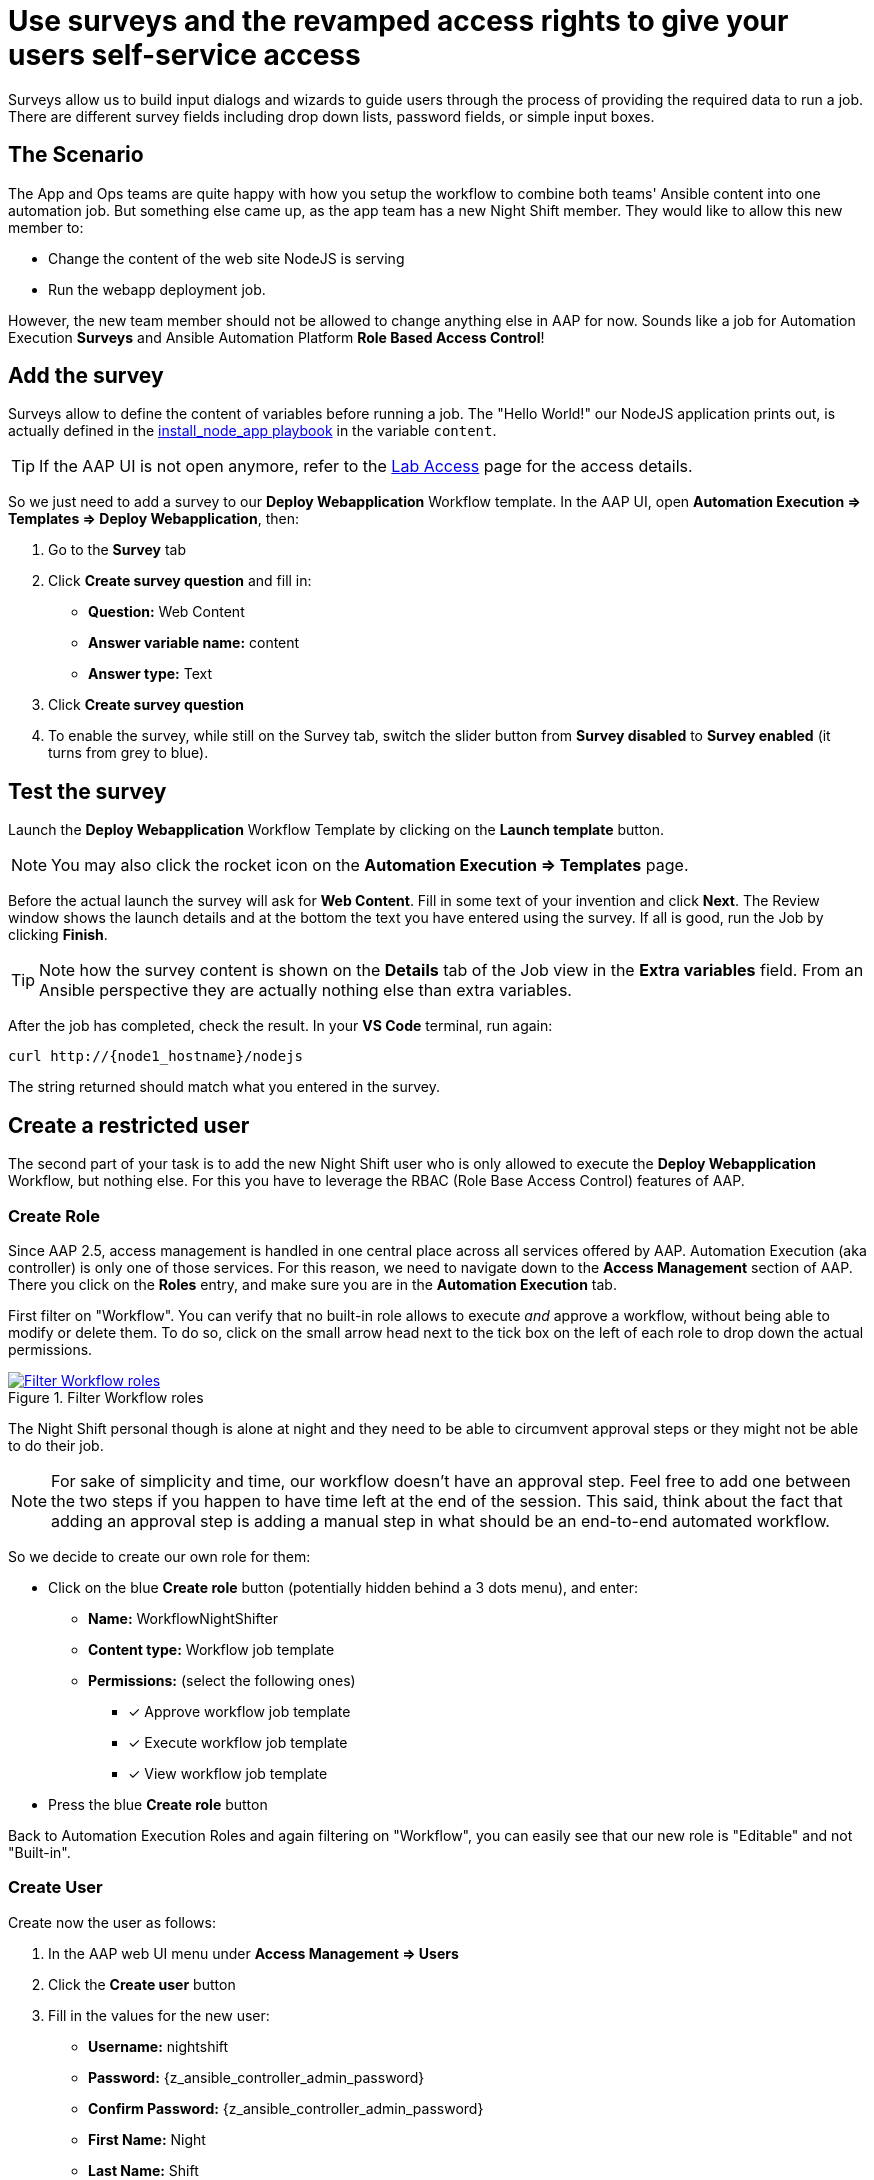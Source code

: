 = Use surveys and the revamped access rights to give your users self-service access

Surveys allow us to build input dialogs and wizards to guide users through the process of providing the required data to run a job.
There are different survey fields including drop down lists, password fields, or simple input boxes.

== The Scenario

The App and Ops teams are quite happy with how you setup the workflow to combine both teams' Ansible content into one automation job.
But something else came up, as the app team has a new Night Shift member.
They would like to allow this new member to:

- Change the content of the web site NodeJS is serving
- Run the webapp deployment job.

However, the new team member should not be allowed to change anything else in AAP for now.
Sounds like a job for Automation Execution **Surveys** and Ansible Automation Platform **Role Based Access Control**!

== Add the survey

Surveys allow to define the content of variables before running a job.
The "Hello World!" our NodeJS application prints out, is actually defined in the https://gitlab.com/ansible-labs-crew/playbooks-dev/-/raw/master/install_node_app.yml[install_node_app playbook,window=_blank] in the variable `content`.

TIP: If the AAP UI is not open anymore, refer to the xref:lab-access.adoc[Lab Access] page for the access details.

So we just need to add a survey to our **Deploy Webapplication** Workflow template.
In the AAP UI, open **Automation Execution ⇒ Templates ⇒ Deploy Webapplication**, then:

. Go to the **Survey** tab
. Click **Create survey question** and fill in:
** **Question:** Web Content
** **Answer variable name:** content
** **Answer type:** Text
. Click **Create survey question**
. To enable the survey, while still on the Survey tab, switch the slider button from **Survey disabled** to **Survey enabled** (it turns from grey to blue).

== Test the survey

Launch the **Deploy Webapplication** Workflow Template by clicking on the **Launch template** button.

NOTE: You may also click the rocket icon on the **Automation Execution ⇒ Templates** page.

Before the actual launch the survey will ask for **Web Content**.
Fill in some text of your invention and click **Next**.
The Review window shows the launch details and at the bottom the text you have entered using the survey.
If all is good, run the Job by clicking **Finish**.

TIP: Note how the survey content is shown on the **Details** tab of the Job view in the **Extra variables** field.
From an Ansible perspective they are actually nothing else than extra variables.

After the job has completed, check the result.
In your **VS Code** terminal, run again:

[subs="attributes",source,bash,role=execute]
----
curl http://{node1_hostname}/nodejs
----

The string returned should match what you entered in the survey.

== Create a restricted user

The second part of your task is to add the new Night Shift user who is only allowed to execute the **Deploy Webapplication** Workflow, but nothing else.
For this you have to leverage the RBAC (Role Base Access Control) features of AAP.

=== Create Role

Since AAP 2.5, access management is handled in one central place across all services offered by AAP.
Automation Execution (aka controller) is only one of those services.
For this reason, we need to navigate down to the **Access Management** section of AAP.
There you click on the **Roles** entry, and make sure you are in the **Automation Execution** tab.

First filter on "Workflow".
You can verify that no built-in role allows to execute _and_ approve a workflow, without being able to modify or delete them.
To do so, click on the small arrow head next to the tick box on the left of each role to drop down the actual permissions.

.Filter Workflow roles
image::role-workflow-filter.png[Filter Workflow roles,link=self,window=_blank]

The Night Shift personal though is alone at night and they need to be able to circumvent approval steps or they might not be able to do their job.

NOTE: For sake of simplicity and time, our workflow doesn't have an approval step.
Feel free to add one between the two steps if you happen to have time left at the end of the session.
This said, think about the fact that adding an approval step is adding a manual step in what should be an end-to-end automated workflow.

So we decide to create our own role for them:

* Click on the blue **Create role** button (potentially hidden behind a 3 dots menu), and enter:
** **Name:** WorkflowNightShifter
** **Content type:** Workflow job template
** **Permissions:** (select the following ones)
*** [x] Approve workflow job template
*** [x] Execute workflow job template
*** [x] View workflow job template
* Press the blue **Create role** button

Back to Automation Execution Roles and again filtering on "Workflow", you can easily see that our new role is "Editable" and not "Built-in".

=== Create User

Create now the user as follows:

. In the AAP web UI menu under **Access Management ⇒ Users**
. Click the **Create user** button
. Fill in the values for the new user:
** **Username:** nightshift
** **Password:** {z_ansible_controller_admin_password}
** **Confirm Password:** {z_ansible_controller_admin_password}
** **First Name:** Night
** **Last Name:** Shift
** **Email:** nightshift@example.com
** **User Type:** (make sure everything is unchecked for a normal user)
** **Organization:** Default
. Click **Create user**

=== Create Team

A Team is a subdivision of an organization with associated users, projects, credentials, and permissions.
Teams provide a means to implement role based access control schemes and delegate responsibilities across organizations.
For instance, permissions may be granted to a whole Team rather than each user on the Team.

Create a Team:

. Go to **Access Management ⇒ Teams**.
. Click the blue **Create team** button
. Fill the values for the new team:
** **Name:** NightShifters
** **Organization:** Default
. Click **Create team**

Now you can add the new user to the team:

. Switch to the **Users** tab (staying in the `NightShifters` team view)
. Click the **Add users** button
. Select the `nightshift` user
. Click **Add users**

User `nightshift` is now a member of the `NightShifters` Team.

TIP: You could have reached the same objective by using the **Teams** tab of the user's view instead of the **Users** tab of the team's view.

=== Grant Permissions

To allow users or teams to actually do anything, you have to set permissions. The members of the Team `NightShifters` should only be allowed to modify the NodeJS content.

Add the permission to use the template:

. Open the Team `NightShifters` under **Access Management ⇒ Teams**
. Go to the **Roles** tab
. Click the blue **Add roles** button
. A new dialog opens.
  You can choose to set permissions for a number of resources:
** **Select a resource type:** Workflow job templates
** Click **Next**
** Choose the `Deploy Webapplication` Template by checking the box next to it.
** Click **Next**
** Choose the role `WorkflowNightShifter`
. Click **Next**, review and **Finish**
. A short progress dialog appears, click **Close**

If you go to **Automation Execution ⇒ Templates**, open the `Deploy Webapplication` workflow, and go to the **Team Access** tab, you'll see an overview of all RBAC entries.

== Test the restricted user

You've now setup the required user and permissions.
To test everything, log out of AAP’s web UI and in again as the `nightshift` user with password **{z_ansible_controller_admin_password}**.

. Go to the **Automation Execution ⇒ Templates** view, you should notice that for `nightshift` only the `Deploy Webapplication` template is visible.
 The user is allowed to view and launch, and approve, but not to edit the Template.
 Just open the template and try to change it, there is not even an **Edit** button.
. Launch the Template by clicking the rocket icon.
  Enter the survey content to your liking and launch the job.
. Once the job is finished, check the result by executing once again in the terminal:
+
[subs="attributes",source,bash,role=execute]
----
curl http://{node1_hostname}/nodejs
----

. In the web UI, log out user `nightshift` and in again as `{z_ansible_controller_admin_username}`.

== Conclusion

Recall what you have just done:

* You provided the permission to execute an automation workflow to another user without handing out your credentials or giving the user the ability to change the automation code.

* And yet, at the same time the user can still modify details based on the survey you created.
